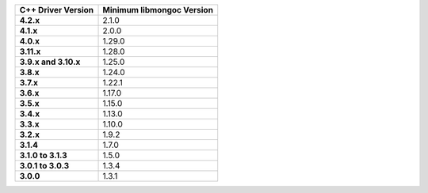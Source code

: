 .. list-table::
   :header-rows: 1
   :stub-columns: 1
   :class: compatibility-large

   * - C++ Driver Version
     - Minimum libmongoc Version

   * - 4.2.x
     - 2.1.0

   * - 4.1.x
     - 2.0.0

   * - 4.0.x
     - 1.29.0
   
   * - 3.11.x
     - 1.28.0
   
   * - 3.9.x and 3.10.x
     - 1.25.0

   * - 3.8.x
     - 1.24.0

   * - 3.7.x
     - 1.22.1

   * - 3.6.x
     - 1.17.0

   * - 3.5.x
     - 1.15.0

   * - 3.4.x
     - 1.13.0

   * - 3.3.x
     - 1.10.0

   * - 3.2.x
     - 1.9.2

   * - 3.1.4
     - 1.7.0

   * - 3.1.0 to 3.1.3
     - 1.5.0

   * - 3.0.1 to 3.0.3
     - 1.3.4

   * - 3.0.0
     - 1.3.1